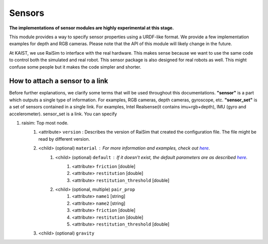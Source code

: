 #############################
Sensors
#############################
**The implementations of sensor modules are highly experimental at this stage.**

This module provides a way to specify sensor properties using a URDF-like format.
We provide a few implementation examples for depth and RGB cameras.
Please note that the API of this module will likely change in the future.

At KAIST, we use RaiSim to interface with the real hardware.
This makes sense because we want to use the same code to control both the simulated and real robot.
This sensor package is also designed for real robots as well.
This might confuse some people but it makes the code simpler and shorter.

How to attach a sensor to a link
----------------------------------

Before further explanations, we clarify some terms that will be used throughout this documentations.
**"sensor"** is a part which outputs a single type of information. For examples, RGB cameras, depth cameras, gyroscope, etc.
**"sensor_set"** is a set of sensors contained in a single link. For examples, Intel Realsense(it contains imu+rgb+depth), IMU (gyro and accelerometer).
sensor_set is a link.
You can specify

1. raisim: Top most node.
    1. <attribute> ``version`` : Describes the version of RaiSim that created the configuration file. The file might be read by different version.
    2. <child> (optional) ``material`` : For more information and examples, check out `here <https://raisim.com/sections/MaterialSystem.html>`_.
        1. <child> (optional) ``default`` : If it doesn't exist, the default parameters are as described `here <https://raisim.com/sections/MaterialSystem.html>`_.
            1. <attribute> ``friction`` [double]
            2. <attribute> ``restitution`` [double]
            3. <attribute> ``restitution_threshold`` [double]
        2. <child> (optional, multiple) ``pair_prop``
            1. <attribute> ``name1`` [string]
            2. <attribute> ``name2`` [string]
            3. <attribute> ``friction`` [double]
            4. <attribute> ``restitution`` [double]
            5. <attribute> ``restitution_threshold`` [double]
    3. <child> (optional) ``gravity``